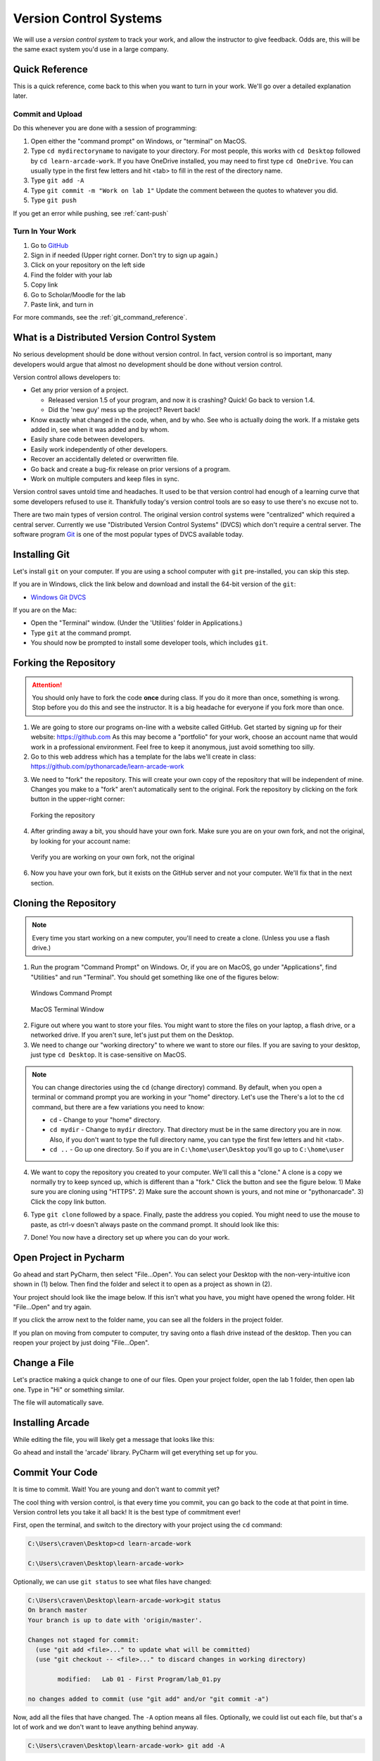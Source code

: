 .. _version-control:

Version Control Systems
=======================

.. image:: versions.svg
   :width: 80%

We will use a `version control system` to track your work, and allow the
instructor to give feedback. Odds are, this will be the same exact system you'd
use in a large company.

.. _git-quick-ref:

Quick Reference
---------------

This is a quick reference, come back to this when you want to turn in your work.
We'll go over a detailed explanation later.

Commit and Upload
^^^^^^^^^^^^^^^^^

Do this whenever you are done with a session of programming:

1. Open either the "command prompt" on Windows, or "terminal" on MacOS.
2. Type ``cd mydirectoryname`` to navigate to your directory. For most people,
   this works with ``cd Desktop`` followed by ``cd learn-arcade-work``.
   If you have OneDrive installed, you may need to first type ``cd OneDrive``.
   You can usually type in the first few letters and hit <tab> to fill in the rest of the directory name.
3. Type ``git add -A``
4. Type ``git commit -m "Work on lab 1"`` Update the comment between the quotes
   to whatever you did.
5. Type ``git push``

If you get an error while pushing, see :ref:`cant-push`

Turn In Your Work
^^^^^^^^^^^^^^^^^

#. Go to `GitHub <https://github.com/>`_
#. Sign in if needed (Upper right corner. Don't try to sign up again.)
#. Click on your repository on the left side
#. Find the folder with your lab
#. Copy link
#. Go to Scholar/Moodle for the lab
#. Paste link, and turn in

For more commands, see the :ref:`git_command_reference`.

What is a Distributed Version Control System
--------------------------------------------

.. image:: git.svg
    :width: 35%
    :class: right-image

No serious development should be done without version control. In fact, version
control is so important, many developers would argue that almost no development
should be done without version control.

Version control allows developers to:

* Get any prior version of a project.

  * Released version 1.5 of your program, and now it is crashing? Quick! Go
    back to version 1.4.
  * Did the 'new guy' mess up the project? Revert back!

* Know exactly what changed in the code, when, and by who. See who is actually
  doing the work. If a mistake gets added in, see when it was added and by whom.
* Easily share code between developers.
* Easily work independently of other developers.
* Recover an accidentally deleted or overwritten file.
* Go back and create a bug-fix release on prior versions of a program.
* Work on multiple computers and keep files in sync.

Version control saves untold time and headaches. It used to be that version
control had enough of a learning curve that some developers refused to use it.
Thankfully today's version control tools are so easy to use there's no excuse not to.

There are two main types of version control. The original version control
systems were "centralized" which required a central server. Currently we use
"Distributed Version Control Systems" (DVCS) which don't require a central
server. The software program Git_ is one of the most popular types of DVCS
available today.

.. _Git: http://en.wikipedia.org/wiki/Git_(software)

.. _installing-git:

Installing Git
--------------

.. image:: install.svg
    :width: 20%
    :class: right-image

Let's install ``git`` on your computer.
If you are using a school computer with ``git`` pre-installed, you can skip
this step.

If you are in Windows, click the link below and download and install the 64-bit version of the ``git``:

* `Windows Git DVCS <https://git-scm.com/download/win>`_

If you are on the Mac:

* Open the "Terminal" window. (Under the 'Utilities' folder in Applications.)
* Type ``git`` at the command prompt.
* You should now be prompted to install some developer tools, which includes ``git``.

.. _fork-repository:

Forking the Repository
----------------------

.. attention::
    You should only have to fork the code **once** during class. If you do it more than
    once, something is wrong. Stop before you do this and see the instructor.
    It is a big headache for everyone if you fork more than once.

1. We are going to store our programs on-line with a website called GitHub.
   Get started by signing up for their website: https://github.com
   As this may become a "portfolio" for your work, choose an account name that
   would work in a professional environment. Feel free to keep it anonymous,
   just avoid something too silly.
2. Go to this web address which has a template for the labs we'll create in
   class: https://github.com/pythonarcade/learn-arcade-work

.. image:: fork.svg
    :width: 20%
    :class: right-image

3. We need to "fork" the repository. This will create your own copy of the
   repository that will be independent of mine. Changes you make to a "fork"
   aren't automatically sent to the original.
   Fork the repository by clicking on the fork button in the upper-right corner:

.. figure:: fork.png
    :width: 55%

    Forking the repository

4. After grinding away a bit, you should have your own fork. Make sure you are
   on your own fork, and not the original, by looking for your account name:

.. figure:: fork_2.png
    :width: 45%

    Verify you are working on your own fork, not the original

6. Now you have your own fork, but it exists on the GitHub server and not
   your computer. We'll fix that in the next section.

.. _clone-repository:

Cloning the Repository
----------------------

.. |code_button| image:: code_button.png
  :height: 1em
  :alt: Code Button

.. note::
    Every time you start working on a new computer, you'll need to create a clone.
    (Unless you use a flash drive.)

1. Run the program "Command Prompt" on Windows. Or, if you are on MacOS, go under
   "Applications", find "Utilities" and run "Terminal". You should get something
   like one of the figures below:

.. figure:: command_prompt.png
   :width: 80%

   Windows Command Prompt

.. figure:: terminal_window.png
   :width: 80%

   MacOS Terminal Window

2. Figure out where you want to store your files. You might want to store
   the files on your laptop, a flash drive, or a networked drive. If you aren't
   sure, let's just put them on the Desktop.
3. We need to change our "working directory" to where we want to store our files.
   If you are saving to your desktop, just type ``cd Desktop``. It is case-sensitive
   on MacOS.

.. note::

   You can change directories using the ``cd`` (change directory) command.
   By default, when you
   open a terminal or command prompt you are working in
   your "home" directory. Let's use the
   There's a lot to the ``cd``
   command, but there are a few variations you need to know:

   * ``cd`` - Change to your "home" directory.
   * ``cd mydir`` - Change to ``mydir`` directory. That directory must be in the
     same directory you are in now. Also, if you don't want to type the full
     directory name, you can type the first few letters and hit <tab>.
   * ``cd ..`` - Go up one directory. So if you are in ``C:\home\user\Desktop``
     you'll go up to ``C:\home\user``

4. We want to
   copy the repository you created to your computer. We'll call this a "clone."
   A clone is a copy
   we normally try to keep synced up, which is different than a "fork." Click
   the |code_button| button and see the figure below.
   1) Make sure you are cloning using "HTTPS". 2) Make sure the account shown
   is yours, and not mine or "pythonarcade". 3) Click the copy link button.

.. image:: github_clone.png
    :width: 50%

6. Type ``git clone`` followed by a space. Finally, paste the address you copied.
   You might need to use the mouse to paste, as ctrl-v doesn't always paste
   on the command prompt. It should look like this:

.. image:: after_clone.png

7. Done! You now have a directory set up where you can do your work.


.. _open-in-pycharm:

Open Project in Pycharm
-----------------------

Go ahead and start PyCharm, then select "File...Open". You can select your
Desktop with the non-very-intuitive icon shown in (1) below. Then find the
folder and select it to open as a project as shown in (2).

.. image:: open_in_pycharm.png
    :width: 55%

Your project should look like the image below. If this isn't what you have,
you might have opened the wrong folder. Hit "File...Open" and try again.

.. image:: open_in_pycharm2.png
    :width: 45%

If you click the arrow next to the folder name, you can see all the folders
in the project folder.

.. image:: open_in_pycharm3.png
    :width: 50%

If you plan on moving from computer to computer, try saving onto a flash
drive instead of the desktop. Then you can
reopen your project by just doing "File...Open".

.. _change_file:

Change a File
-------------

Let's practice making a quick change to one of our files. Open your project folder, open the lab 1 folder, then open
lab one. Type in "Hi" or something similar.

.. image:: select_lab_file.png
    :width: 60%

The file will automatically save.

.. _installing-arcade:

Installing Arcade
-----------------

While editing the file, you will likely get a message that looks like this:

.. image:: package_not_installed.png

Go ahead and install the 'arcade' library. PyCharm will get everything set up
for you.

.. _commit:

Commit Your Code
----------------

It is time to commit. Wait! You are young and don't want to commit yet?

The cool thing with version control, is that every time you commit, you can go back to the
code at that point in time. Version control lets you take it all back! It is the best type
of commitment ever!

First, open the terminal, and switch to the directory with your project using the ``cd`` command:

.. code-block:: text

    C:\Users\craven\Desktop>cd learn-arcade-work

    C:\Users\craven\Desktop\learn-arcade-work>

Optionally, we can use ``git status`` to see what files have changed:

.. code-block:: text

    C:\Users\craven\Desktop\learn-arcade-work>git status
    On branch master
    Your branch is up to date with 'origin/master'.

    Changes not staged for commit:
      (use "git add <file>..." to update what will be committed)
      (use "git checkout -- <file>..." to discard changes in working directory)

            modified:   Lab 01 - First Program/lab_01.py

    no changes added to commit (use "git add" and/or "git commit -a")


Now, add all the files that have changed. The ``-A`` option means all files.
Optionally, we could list out each file, but that's a lot
of work and we don't want to leave anything behind anyway.

.. code-block:: text

    C:\Users\craven\Desktop\learn-arcade-work> git add -A

Commit the changes:

.. code-block:: text

    C:\Users\craven\Desktop\learn-arcade-work>git commit -m "Work on lab 1"
    [master 5105a0c] Work on lab 1
     1 file changed, 1 insertion(+)

You might get an error, if the computer doesn't know who you are yet. If you get this error, it will tell you the
commands you need to run. They will look like:

.. code-block:: text

    git config --global user.email "put.your.email.here@my.simpson.edu"
    git config --global user.name "Jane Smith"

Then you can re-run your commit command. You can use the "up" arrow to get commands you typed in
previously so you don't need to retype anything.

.. _push-code:

Push Your Code
--------------

And push them to the server:

.. code-block:: text

    C:\Users\craven\Desktop\learn-arcade-work>git push
    Counting objects: 4, done.
    Delta compression using up to 8 threads.
    Compressing objects: 100% (2/2), done.
    Writing objects: 100% (4/4), 329 bytes | 0 bytes/s, done.
    Total 4 (delta 1), reused 0 (delta 0)
    To bitbucket.org:pcraven/arcade-games-work2.git
       519c361..45028a5  master -> master

Look to see if the message says that there is an "error." The message will probably look a little different than what
you see above, with other objects or threads, but there should not be any errors. If there are errors,
skip down to :ref:`cant-push`.

.. _turn-in-program:

Turning In Your Programs
------------------------

When it comes time to turn in one of your programs, go back to GitHub.
Click on "source", find the lab file, copy the URL:

.. image:: copy_url.png
   :width: 80%

Now go to Scholar and paste the link into the text field for the lab you are are working on.

.. _cant-push:

What If You Can't Push?
-----------------------

What happens if you can't push to the server? If you get an error like what's below?
(See highlighted lines.)

.. code-block:: text
  :emphasize-lines: 4,5

    C:\Users\craven\Desktop\learn-arcade-work> git push
    To bitbucket.org:pcraven/arcade-games-work2.git
     ! [rejected]        master -> master (fetch first)
    error: failed to push some refs to 'git@bitbucket.org:pcraven/arcade-games-work2.git'
    hint: Updates were rejected because the remote contains work that you do
    hint: not have locally. This is usually caused by another repository pushing
    hint: to the same ref. You may want to first integrate the remote changes
    hint: (e.g., 'git pull ...') before pushing again.
    hint: See the 'Note about fast-forwards' in 'git push --help' for details.


You are getting an error because there are changes on the server that aren't on
your computer. You need to pull and merge those changes.

.. _pull-changes:

Step 1: Pull Changes From The Server
^^^^^^^^^^^^^^^^^^^^^^^^^^^^^^^^^^^^

Pull changes from the server:

.. code-block:: text

    git pull

Normally, this will work fine and you'll be done. If so, you can do a
``git push`` and your code will be pushed to the server.

Step 2: Merging
~~~~~~~~~~~~~~~

If you get a screen like the image below, the computer automatically
merged your code bases but it now wants you to type in a comment for the
merge. We'll take the default comment.
Hold down the shift key and type ``ZZ``.
If that doesn't work, hit escape, and then try again.

(You are in an editor called **vim** and it is asking you for a comment about
merging the files. Unfortunately vim is really hard to learn. Shift-ZZ is the
command to save, and all we want to do is get out of it and move on.)

.. image:: vi_merge.png

It should finish with something that looks like:

.. code-block:: text

    Merge made by the 'recursive' strategy.
     Lab 01 - First Program/lab_01.py | 3 ++-
     1 file changed, 2 insertions(+), 1 deletion(-)

If instead you get this:

.. code-block: text
   :emphasize-lines: 9

    C:\Users\craven\Desktop\learn-arcade-work> git pull
    remote: Counting objects: 4, done.
    remote: Compressing objects: 100% (4/4), done.
    remote: Total 4 (delta 1), reused 0 (delta 0)
    Unpacking objects: 100% (4/4), done.
    From bitbucket.org:pcraven/arcade-games-work2
       aeb9cf3..6a8f398  master     -> origin/master
    Auto-merging Lab 01 - First Program/lab_01.py
    CONFLICT (content): Merge conflict in Lab 01 - First Program/lab_01.py
    Automatic merge failed; fix conflicts and then commit the result.

Then we edited the same file in the same spot. We have to tell
the computer if we want our changes, or the changes on the other
computer.

Step 3: Resolving a Merge Conflict
~~~~~~~~~~~~~~~~~~~~~~~~~~~~~~~~~~

Do a ``git status``. It should look something like this:

.. code-block:: text
    :emphasize-lines: 13

    C:\Users\craven\Desktop\learn-arcade-work> git status
    On branch master
    Your branch and 'origin/master' have diverged,
    and have 1 and 1 different commits each, respectively.
      (use "git pull" to merge the remote branch into yours)
    You have unmerged paths.
      (fix conflicts and run "git commit")
      (use "git merge --abort" to abort the merge)

    Unmerged paths:
      (use "git add <file>..." to mark resolution)

            both modified:   Lab 01 - First Program/lab_01.py

    no changes added to commit (use "git add" and/or "git commit -a")

The key thing to look for is any file that says ``both modified``.

If you want **your** copy, type:

.. code-block:: text

    git checkout --ours "Lab 01 - First Program/lab_01.py"

If instead you want **their** copy (or the copy on the other computer)
type

.. code-block:: text

    git checkout --theirs "Lab 01 - First Program/lab_01.py"

Then when you are all done with all merges, type:

.. code-block:: text

    C:\Users\craven\Desktop\learn-arcade-work> git add *

    C:\Users\craven\Desktop\learn-arcade-work> git commit -m"Merged"
    [master e083f36] Merged

    C:\Users\craven\Desktop\learn-arcade-work> git push
    Counting objects: 5, done.
    Delta compression using up to 8 threads.
    Compressing objects: 100% (5/5), done.
    Writing objects: 100% (5/5), 531 bytes | 0 bytes/s, done.
    Total 5 (delta 2), reused 0 (delta 0)
    To bitbucket.org:pcraven/arcade-games-work2.git
       6a8f398..e083f36  master -> master


Step 4: Try Pushing Again
^^^^^^^^^^^^^^^^^^^^^^^^^

.. code-block:: text

    C:\Users\craven\Desktop\learn-arcade-work> git push
    Counting objects: 6, done.
    Delta compression using up to 8 threads.
    Compressing objects: 100% (4/4), done.
    Writing objects: 100% (6/6), 604 bytes | 0 bytes/s, done.
    Total 6 (delta 2), reused 0 (delta 0)
    To bitbucket.org:pcraven/arcade-games-work2.git
       d66b008..aeb9cf3  master -> master

.. _git_command_reference:

Longer Git Command Reference
----------------------------

In my experience with 300 level group-project classes, these commands seem to
capture most of what students need to do.

+------------------------------------------------+-------------------------------------------------------------------------------------------------------------------------+
| Command                                        | Description                                                                                                             |
+================================================+=========================================================================================================================+
| ``git status``                                 | See what has changed                                                                                                    |
+------------------------------------------------+-------------------------------------------------------------------------------------------------------------------------+
| ``git fetch``                                  | Grab stuff from the server, but don't merge                                                                             |
+------------------------------------------------+-------------------------------------------------------------------------------------------------------------------------+
| ``git merge --no-commit --no-ff test_branch``  | Merge                                                                                                                   |
+------------------------------------------------+-------------------------------------------------------------------------------------------------------------------------+
| ``git merge --abort``                          | Abort a merge                                                                                                           |
+------------------------------------------------+-------------------------------------------------------------------------------------------------------------------------+
| ``git pull``                                   | Fetch and Merge                                                                                                         |
+------------------------------------------------+-------------------------------------------------------------------------------------------------------------------------+
| ``git add myfile.txt``                         | Add myfile.txt to be committed                                                                                          |
+------------------------------------------------+-------------------------------------------------------------------------------------------------------------------------+
| ``git add .``                                  | Add everything                                                                                                          |
+------------------------------------------------+-------------------------------------------------------------------------------------------------------------------------+
| ``grep -r "<< HEAD" *``                        | Search all files to see if there is merge error text. Do this before committing                                         |
+------------------------------------------------+-------------------------------------------------------------------------------------------------------------------------+
| ``git checkout --ours "myfile.txt"``           | Toss your changes in a merge, use theirs                                                                                |
+------------------------------------------------+-------------------------------------------------------------------------------------------------------------------------+
| ``git checkout --theirs "myfile.txt"``         | Toss their changes, use yours                                                                                           |
+------------------------------------------------+-------------------------------------------------------------------------------------------------------------------------+
| ``git checkout -- .``                          | Remove all your changes, go back to what was last committed. Untracked files are kept.                                  |
+------------------------------------------------+-------------------------------------------------------------------------------------------------------------------------+
| ``git -f clean``                               | Remove untracked files                                                                                                  |
+------------------------------------------------+-------------------------------------------------------------------------------------------------------------------------+
| ``git checkout 44fd``                          | Find the hash of a check-in, and you can go back to that check in. (Don't use 44fd, but replace with the has you want.) |
+------------------------------------------------+-------------------------------------------------------------------------------------------------------------------------+
| ``git checkout master``                        | Go back to most recent check in on the master branch.                                                                   |
+------------------------------------------------+-------------------------------------------------------------------------------------------------------------------------+
| ``git commit -m "My message"``                 | Commit your work. Use a descriptive message or the other people in the class will be irritated with you.                |
+------------------------------------------------+-------------------------------------------------------------------------------------------------------------------------+
| ``git push``                                   | Push commit up to the server.                                                                                           |
+------------------------------------------------+-------------------------------------------------------------------------------------------------------------------------+

